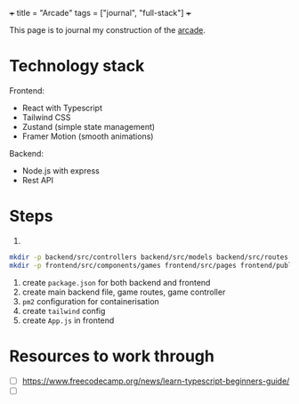 +++
title = "Arcade"
tags = ["journal", "full-stack"]
+++

This page is to journal my construction of the [[https://arcade.abaj.ai][arcade]]. 

* Technology stack

Frontend:
- React with Typescript
- Tailwind CSS
- Zustand (simple state management)
- Framer Motion (smooth animations)

Backend:
- Node.js with express
- Rest API

* Steps

1.
#+begin_src sh
mkdir -p backend/src/controllers backend/src/models backend/src/routes
mkdir -p frontend/src/components/games frontend/src/pages frontend/public
#+end_src

1. create =package.json= for both backend and frontend
2. create main backend file, game routes, game controller
3. =pm2= configuration for containerisation
4. create =tailwind= config
5. create =App.js= in frontend



* Resources to work through

- [ ] https://www.freecodecamp.org/news/learn-typescript-beginners-guide/
- [ ] 

